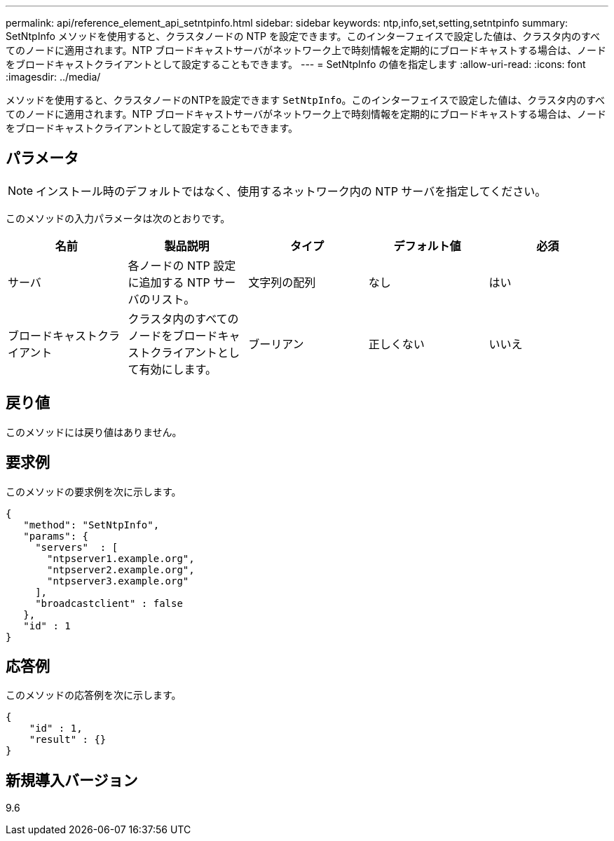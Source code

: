 ---
permalink: api/reference_element_api_setntpinfo.html 
sidebar: sidebar 
keywords: ntp,info,set,setting,setntpinfo 
summary: SetNtpInfo メソッドを使用すると、クラスタノードの NTP を設定できます。このインターフェイスで設定した値は、クラスタ内のすべてのノードに適用されます。NTP ブロードキャストサーバがネットワーク上で時刻情報を定期的にブロードキャストする場合は、ノードをブロードキャストクライアントとして設定することもできます。 
---
= SetNtpInfo の値を指定します
:allow-uri-read: 
:icons: font
:imagesdir: ../media/


[role="lead"]
メソッドを使用すると、クラスタノードのNTPを設定できます `SetNtpInfo`。このインターフェイスで設定した値は、クラスタ内のすべてのノードに適用されます。NTP ブロードキャストサーバがネットワーク上で時刻情報を定期的にブロードキャストする場合は、ノードをブロードキャストクライアントとして設定することもできます。



== パラメータ


NOTE: インストール時のデフォルトではなく、使用するネットワーク内の NTP サーバを指定してください。

このメソッドの入力パラメータは次のとおりです。

|===
| 名前 | 製品説明 | タイプ | デフォルト値 | 必須 


 a| 
サーバ
 a| 
各ノードの NTP 設定に追加する NTP サーバのリスト。
 a| 
文字列の配列
 a| 
なし
 a| 
はい



 a| 
ブロードキャストクライアント
 a| 
クラスタ内のすべてのノードをブロードキャストクライアントとして有効にします。
 a| 
ブーリアン
 a| 
正しくない
 a| 
いいえ

|===


== 戻り値

このメソッドには戻り値はありません。



== 要求例

このメソッドの要求例を次に示します。

[listing]
----
{
   "method": "SetNtpInfo",
   "params": {
     "servers"  : [
       "ntpserver1.example.org",
       "ntpserver2.example.org",
       "ntpserver3.example.org"
     ],
     "broadcastclient" : false
   },
   "id" : 1
}
----


== 応答例

このメソッドの応答例を次に示します。

[listing]
----
{
    "id" : 1,
    "result" : {}
}
----


== 新規導入バージョン

9.6
